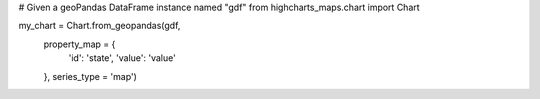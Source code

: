 .. code-block:: python

# Given a geoPandas DataFrame instance named "gdf"
from highcharts_maps.chart import Chart

my_chart = Chart.from_geopandas(gdf,
                                property_map = {
                                    'id': 'state',
                                    'value': 'value'
                                },
                                series_type = 'map')


.. collapse:: Signature of the ``.from_pandas()`` method.

  .. seealso::

    * :meth:`MapSeriesBase.from_geopandas() <highcharts_maps.options.series.base.MapSeriesBase.from_geopandas>`

  .. method:: .from_geopandas(cls, df, property_map, series_type, series_kwargs = None, options_kwargs = None, chart_kwargs = None)
    :noindex:
    :classmethod:

    Create a :class:`Chart <highcharts_python.chart.Chart>` instance whose
    data is populated from a `geopandas <https://geopandas.org/>`__
    :class:`GeoDataFrame <geopandas:GeoDataFrame>`.

    :param gdf: The :class:`GeoDataFrame <geopandas:GeoDataFrame>` from which data
      should be loaded.
    :type gdf: :class:`GeoDataFrame <geopandas:GeoDataFrame>`

    :param property_map: A :class:`dict <python:dict>` used to indicate which
      data point property should be set to which column in ``gdf``. The keys in the
      :class:`dict <python:dict>` should correspond to properties in the data point
      class, while the value should indicate the label for the
      :class:`GeoDataFrame <geopandas:GeoDataFrame>` column.
    :type property_map: :class:`dict <python:dict>`

    :param series_type: Indicates the series type that should be created from the data
      in ``gdf``.
    :type series_type: :class:`str <python:str>`

    :param series_kwargs: An optional :class:`dict <python:dict>` containing keyword
      arguments that should be used when instantiating the series instance. Defaults
      to :obj:`None <python:None>`.

      .. warning::

        If ``series_kwargs`` contains a ``data`` key, its value will be *overwritten*.
        The ``data`` value will be created from ``gdf`` instead.

    :type series_kwargs: :class:`dict <python:dict>`

    :param options_kwargs: An optional :class:`dict <python:dict>` containing keyword
      arguments that should be used when instantiating the :class:`HighchartsOptions`
      instance. Defaults to :obj:`None <python:None>`.

      .. warning::

        If ``options_kwargs`` contains a ``series`` key, the ``series`` value will be
        *overwritten*. The ``series`` value will be created from the data in ``gdf``.

    :type options_kwargs: :class:`dict <python:dict>` or :obj:`None <python:None>`

    :param chart_kwargs: An optional :class:`dict <python:dict>` containing keyword
      arguments that should be used when instantiating the :class:`Chart` instance.
      Defaults to :obj:`None <python:None>`.

      .. warning::

        If ``chart_kwargs`` contains an ``options`` key, ``options`` will be
        *overwritten*. The ``options`` value will be created from the
        ``options_kwargs`` and the data in ``gdf`` instead.

    :type chart_kwargs: :class:`dict <python:dict>` or :obj:`None <python:None>`

    :returns: A :class:`Chart <highcharts_python.chart.Chart>` instance with its
      data populated from the data in ``gdf``.
    :rtype: :class:`Chart <highcharts_python.chart.Chart>`

    :raises HighchartsPandasDeserializationError: if ``property_map`` references
      a column that does not exist in the data frame
    :raises HighchartsDependencyError: if `pandas <https://pandas.pydata.org/>`_ is
      not available in the runtime environment
